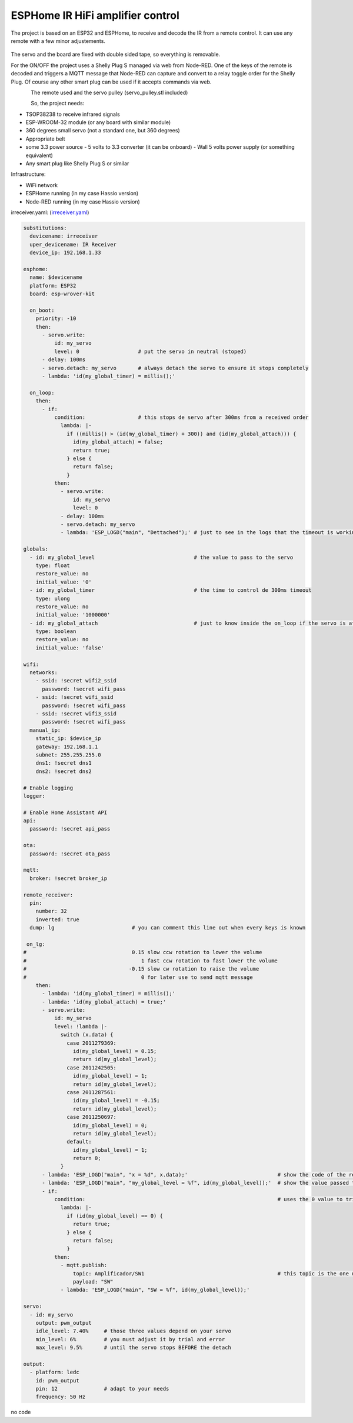 ESPHome IR HiFi amplifier control
=================================

.. seo::
    :description: The goal is to remote control the volume, a standard knob managing a potentiometer, and also switch the HiFi amplifier on and off.
    :image: arduino_pro_mini.jpg
    :keywords: IR servo mqtt ESPHome

The project is based on an ESP32 and ESPHome, to receive and decode the IR from a remote control. It can use any remote with a few minor adjustements.

.. figure:: images/ESPHome-IR-amplifier-control.jpg
    :align: center
    :width: 75.0%
The servo and the board are fixed with double sided tape, so everything is removable.

For the ON/OFF the project uses a Shelly Plug S managed via web from Node-RED. One of the keys of the remote is decoded and triggers a MQTT message that Node-RED can capture and convert to a relay toggle order for the Shelly Plug. Of course any other smart plug can be used if it accepts commands via web.

.. figure:: images/apple_remote.jpg
    :align: left
    :width: 100.0%
    
.. figure:: images/servo_pulley.jpg
    :align: left
    :width: 100.0%

The remote used and the servo pulley (servo_pulley.stl included)

So, the project needs:

- TSOP38238 to receive infrared signals
- ESP-WROOM-32 module (or any board with similar module)
- 360 degrees small servo (not a standard one, but 360 degrees)
- Appropriate belt
- some 3.3 power source
  - 5 volts to 3.3 converter (it can be onboard)
  - Wall 5 volts power supply (or something equivalent)
- Any smart plug like Shelly Plug S or similar

Infrastructure:

- WiFi network
- ESPHome running (in my case Hassio version)
- Node-RED running (in my case Hassio version)


irreceiver.yaml: (`irreceiver.yaml <https://github.com/deltazerorsan/ESPHome-IR-HiFi-amplifier-control/blob/master/ESPHome_yaml/irreceiver.yaml>`__)

.. code-block:: yaml

    substitutions:
      devicename: irreceiver
      uper_devicename: IR Receiver
      device_ip: 192.168.1.33
    
    esphome:
      name: $devicename
      platform: ESP32
      board: esp-wrover-kit
    
      on_boot:
        priority: -10
        then:
          - servo.write:
              id: my_servo
              level: 0                   # put the servo in neutral (stoped)
          - delay: 100ms
          - servo.detach: my_servo       # always detach the servo to ensure it stops completely
          - lambda: 'id(my_global_timer) = millis();'
    
      on_loop:
        then:
          - if:
              condition:                 # this stops de servo after 300ms from a received order
                lambda: |-
                  if ((millis() > (id(my_global_timer) + 300)) and (id(my_global_attach))) {
                    id(my_global_attach) = false;
                    return true;
                  } else {
                    return false;
                  }
              then:
                - servo.write:
                    id: my_servo
                    level: 0
                - delay: 100ms
                - servo.detach: my_servo
                - lambda: 'ESP_LOGD("main", "Dettached");' # just to see in the logs that the timeout is working as expected
    
    globals:
      - id: my_global_level                                # the value to pass to the servo
        type: float
        restore_value: no
        initial_value: '0'
      - id: my_global_timer                                # the time to control de 300ms timeout
        type: ulong
        restore_value: no
        initial_value: '1000000'
      - id: my_global_attach                               # just to know inside the on_loop if the servo is attached
        type: boolean
        restore_value: no
        initial_value: 'false'
    
    wifi:
      networks:
        - ssid: !secret wifi2_ssid
          password: !secret wifi_pass
        - ssid: !secret wifi_ssid
          password: !secret wifi_pass
        - ssid: !secret wifi3_ssid
          password: !secret wifi_pass
      manual_ip:
        static_ip: $device_ip
        gateway: 192.168.1.1
        subnet: 255.255.255.0
        dns1: !secret dns1
        dns2: !secret dns2
    
    # Enable logging
    logger:
    
    # Enable Home Assistant API
    api:
      password: !secret api_pass
      
    ota:
      password: !secret ota_pass
    
    mqtt:
      broker: !secret broker_ip
    
    remote_receiver:
      pin:
        number: 32
        inverted: true
      dump: lg                         # you can comment this line out when every keys is known
      
     on_lg:
    #                                  0.15 slow ccw rotation to lower the volume
    #                                     1 fast ccw rotation to fast lower the volume
    #                                 -0.15 slow cw rotation to raise the volume
    #                                     0 for later use to send mqtt message 
        then:
          - lambda: 'id(my_global_timer) = millis();'
          - lambda: 'id(my_global_attach) = true;'
          - servo.write:
              id: my_servo
              level: !lambda |-
                switch (x.data) {
                  case 2011279369:
                    id(my_global_level) = 0.15;
                    return id(my_global_level);
                  case 2011242505:
                    id(my_global_level) = 1;
                    return id(my_global_level);
                  case 2011287561:
                    id(my_global_level) = -0.15;
                    return id(my_global_level);
                  case 2011250697:
                    id(my_global_level) = 0;
                    return id(my_global_level);
                  default:
                    id(my_global_level) = 1;
                    return 0;
                }
          - lambda: 'ESP_LOGD("main", "x = %d", x.data);'                             # show the code of the remote key pressed
          - lambda: 'ESP_LOGD("main", "my_global_level = %f", id(my_global_level));'  # show the value passed to the servo
          - if:
              condition:                                                              # uses the 0 value to trigger the mqtt message
                lambda: |-
                  if (id(my_global_level) == 0) {
                    return true;
                  } else {
                    return false;
                  }
              then:
                - mqtt.publish:
                    topic: Amplificador/SW1                                           # this topic is the one used in Node-RED
                    payload: "SW"
                - lambda: 'ESP_LOGD("main", "SW = %f", id(my_global_level));'

    servo:
      - id: my_servo
        output: pwm_output
        idle_level: 7.40%     # those three values depend on your servo
        min_level: 6%         # you must adjust it by trial and error
        max_level: 9.5%       # until the servo stops BEFORE the detach
    
    output:
      - platform: ledc
        id: pwm_output
        pin: 12               # adapt to your needs
        frequency: 50 Hz

no code
